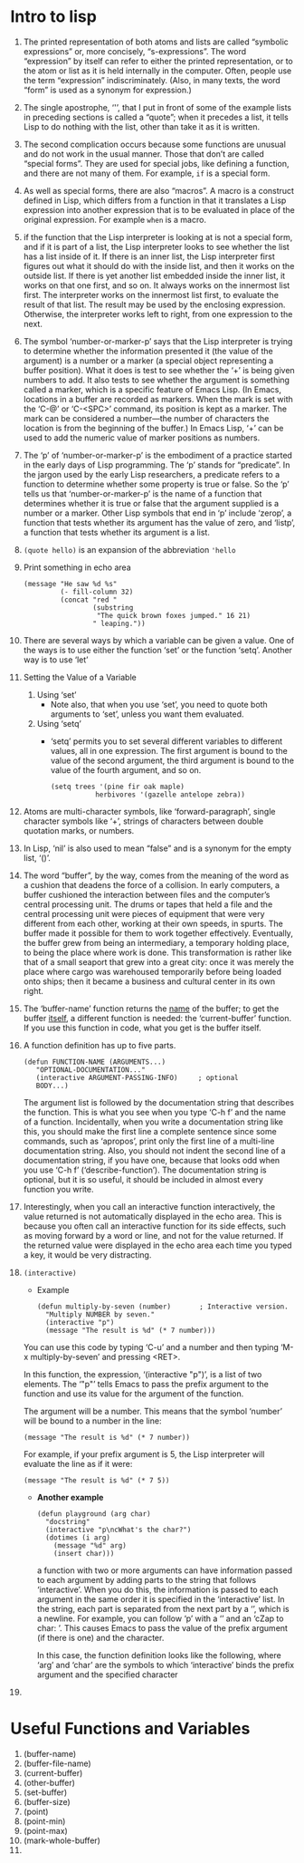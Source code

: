 * Intro to lisp

1) 
   The printed representation of both atoms and lists are called
   “symbolic expressions” or, more concisely, “s-expressions”.  The word
   “expression” by itself can refer to either the printed representation,
   or to the atom or list as it is held internally in the computer.  Often,
   people use the term “expression” indiscriminately.  (Also, in many
   texts, the word “form” is used as a synonym for expression.)

2) 
   The single apostrophe, ‘'’, that I put in front of some of the
   example lists in preceding sections is called a “quote”; when it
   precedes a list, it tells Lisp to do nothing with the list, other than
   take it as it is written.

3) 
   The second complication occurs because some functions are unusual and
   do not work in the usual manner.  Those that don’t are called “special
   forms”.  They are used for special jobs, like defining a function, and
   there are not many of them. For example, =if= is a special form.

4) 
   As well as special forms, there are also “macros”.  A macro is a
   construct defined in Lisp, which differs from a function in that it
   translates a Lisp expression into another expression that is to be
   evaluated in place of the original expression. For example =when=
   is a macro.

5) 
    if the function that the Lisp interpreter is looking at is not a
   special form, and if it is part of a list, the Lisp interpreter
   looks to see whether the list has a list inside of it.  If there is
   an inner list, the Lisp interpreter first figures out what it
   should do with the inside list, and then it works on the outside
   list.  If there is yet another list embedded inside the inner list,
   it works on that one first, and so on.  It always works on the
   innermost list first.  The interpreter works on the innermost list
   first, to evaluate the result of that list.  The result may be used
   by the enclosing expression. Otherwise, the interpreter works left
   to right, from one expression to the next.

6) 
     The symbol ‘number-or-marker-p’ says that the Lisp interpreter is
   trying to determine whether the information presented it (the value of
   the argument) is a number or a marker (a special object representing a
   buffer position).  What it does is test to see whether the ‘+’ is being
   given numbers to add.  It also tests to see whether the argument is
   something called a marker, which is a specific feature of Emacs Lisp.
   (In Emacs, locations in a buffer are recorded as markers.  When the mark
   is set with the ‘C-@’ or ‘C-<SPC>’ command, its position is kept as a
   marker.  The mark can be considered a number—the number of characters
   the location is from the beginning of the buffer.)  In Emacs Lisp, ‘+’
   can be used to add the numeric value of marker positions as numbers.

7) 
      The ‘p’ of ‘number-or-marker-p’ is the embodiment of a practice
   started in the early days of Lisp programming.  The ‘p’ stands for
   “predicate”.  In the jargon used by the early Lisp researchers, a
   predicate refers to a function to determine whether some property is
   true or false.  So the ‘p’ tells us that ‘number-or-marker-p’ is the
   name of a function that determines whether it is true or false that the
   argument supplied is a number or a marker.  Other Lisp symbols that end
   in ‘p’ include ‘zerop’, a function that tests whether its argument has
   the value of zero, and ‘listp’, a function that tests whether its
   argument is a list.

8) =(quote hello)= is an expansion of the abbreviation ='hello=

9) Print something in echo area
    #+BEGIN_SRC elisp
      (message "He saw %d %s"
               (- fill-column 32)
               (concat "red "
                       (substring
                        "The quick brown foxes jumped." 16 21)
                       " leaping."))
    #+END_SRC

10) 
    There are several ways by which a variable can be given a value.  One of
    the ways is to use either the function ‘set’ or the function ‘setq’.
    Another way is to use ‘let’

11) Setting the Value of a Variable
    1) Using ‘set’
       - Note also, that when you use ‘set’, you need to quote both arguments
         to ‘set’, unless you want them evaluated.
    2) Using ‘setq’
       - ‘setq’ permits you to set several different variables to
         different values, all in one expression. The first argument
         is bound to the value of the second argument, the third
         argument is bound to the value of the fourth argument, and so
         on.
            #+BEGIN_SRC elisp
            (setq trees '(pine fir oak maple)
                       herbivores '(gazelle antelope zebra))
            #+END_SRC

12) Atoms are multi-character symbols, like ‘forward-paragraph’, single
    character symbols like ‘+’, strings of characters between double
    quotation marks, or numbers.

13) In Lisp, ‘nil’ is also used to mean “false” and is a synonym for
    the empty list, ‘()’.

14) The word “buffer”, by the way, comes from the meaning of the word
    as a cushion that deadens the force of a collision.  In early
    computers, a buffer cushioned the interaction between files and
    the computer’s central processing unit.  The drums or tapes that
    held a file and the central processing unit were pieces of
    equipment that were very different from each other, working at
    their own speeds, in spurts.  The buffer made it possible for them
    to work together effectively.  Eventually, the buffer grew from
    being an intermediary, a temporary holding place, to being the
    place where work is done.  This transformation is rather like that
    of a small seaport that grew into a great city: once it was merely
    the place where cargo was warehoused temporarily before being
    loaded onto ships; then it became a business and cultural center
    in its own right.

15) The ‘buffer-name’ function returns the _name_ of the buffer; to
    get the buffer _itself_, a different function is needed: the
    ‘current-buffer’ function.  If you use this function in code, what
    you get is the buffer itself.

16) A function definition has up to five parts.
    #+BEGIN_SRC elisp
    (defun FUNCTION-NAME (ARGUMENTS...)
       "OPTIONAL-DOCUMENTATION..."
       (interactive ARGUMENT-PASSING-INFO)     ; optional
       BODY...)
    #+END_SRC

    The argument list is followed by the documentation string that
    describes the function.  This is what you see when you type ‘C-h
    f’ and the name of a function.  Incidentally, when you write a
    documentation string like this, you should make the first line a
    complete sentence since some commands, such as ‘apropos’, print
    only the first line of a multi-line documentation string.  Also,
    you should not indent the second line of a documentation string,
    if you have one, because that looks odd when you use ‘C-h f’
    (‘describe-function’).  The documentation string is optional, but
    it is so useful, it should be included in almost every function
    you write.

17) Interestingly, when you call an interactive function
    interactively, the value returned is not automatically displayed
    in the echo area.  This is because you often call an interactive
    function for its side effects, such as moving forward by a word or
    line, and not for the value returned.  If the returned value were
    displayed in the echo area each time you typed a key, it would be
    very distracting.

18) =(interactive)=
    - Example
      #+BEGIN_SRC elisp
        (defun multiply-by-seven (number)       ; Interactive version.
          "Multiply NUMBER by seven."
          (interactive "p")
          (message "The result is %d" (* 7 number)))
      #+END_SRC

    You can use this code by typing ‘C-u’ and a number and then typing
    ‘M-x multiply-by-seven’ and pressing <RET>.

    
   In this function, the expression, ‘(interactive "p")’, is a list of
   two elements.  The ‘"p"’ tells Emacs to pass the prefix argument to the
   function and use its value for the argument of the function.

   The argument will be a number.  This means that the symbol ‘number’
   will be bound to a number in the line:
   
   =(message "The result is %d" (* 7 number))=

   For example, if your prefix argument is 5, the Lisp interpreter will
   evaluate the line as if it were:

   =(message "The result is %d" (* 7 5))=

  -  *Another example*

    #+BEGIN_SRC elisp
      (defun playground (arg char)
        "docstring"
        (interactive "p\ncWhat's the char?")
        (dotimes (i arg)
          (message "%d" arg)
          (insert char)))
    #+END_SRC

      a function with two or more arguments can have information
    passed to each argument by adding parts to the string that follows
    ‘interactive’.  When you do this, the information is passed to
    each argument in the same order it is specified in the
    ‘interactive’ list.  In the string, each part is separated from
    the next part by a ‘\n’, which is a newline.  For example, you can
    follow ‘p’ with a ‘\n’ and an ‘cZap to char: ’.  This causes Emacs
    to pass the value of the prefix argument (if there is one) and the
    character.
    
    In this case, the function definition looks like the following,
    where ‘arg’ and ‘char’ are the symbols to which ‘interactive’
    binds the prefix argument and the specified character

19) 



* Useful Functions and Variables
1. (buffer-name)
2. (buffer-file-name)
3. (current-buffer)
4. (other-buffer)
5. (set-buffer)
6. (buffer-size)
7. (point)
8. (point-min)
9. (point-max)
10. (mark-whole-buffer)
11. 
